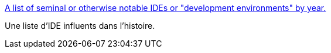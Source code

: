 :jbake-type: post
:jbake-status: published
:jbake-title: A list of seminal or otherwise notable IDEs or "development environments" by year.
:jbake-tags: conférence,histoire,programming,ide,marketing,_mois_févr.,_année_2019
:jbake-date: 2019-02-08
:jbake-depth: ../
:jbake-uri: shaarli/1549632065000.adoc
:jbake-source: https://nicolas-delsaux.hd.free.fr/Shaarli?searchterm=https%3A%2F%2Fgist.github.com%2Fpeterc%2F717176d3fb973401cd324dfe0f05798e&searchtags=conf%C3%A9rence+histoire+programming+ide+marketing+_mois_f%C3%A9vr.+_ann%C3%A9e_2019
:jbake-style: shaarli

https://gist.github.com/peterc/717176d3fb973401cd324dfe0f05798e[A list of seminal or otherwise notable IDEs or "development environments" by year.]

Une liste d'IDE influents dans l'histoire.
